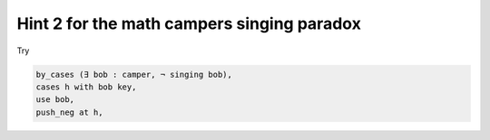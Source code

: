 .. _hint_2_mcsp:

Hint 2 for the math campers singing paradox
--------------------------------------------

Try 

.. code:: 
  
  by_cases (∃ bob : camper, ¬ singing bob),
  cases h with bob key,
  use bob,
  push_neg at h,

